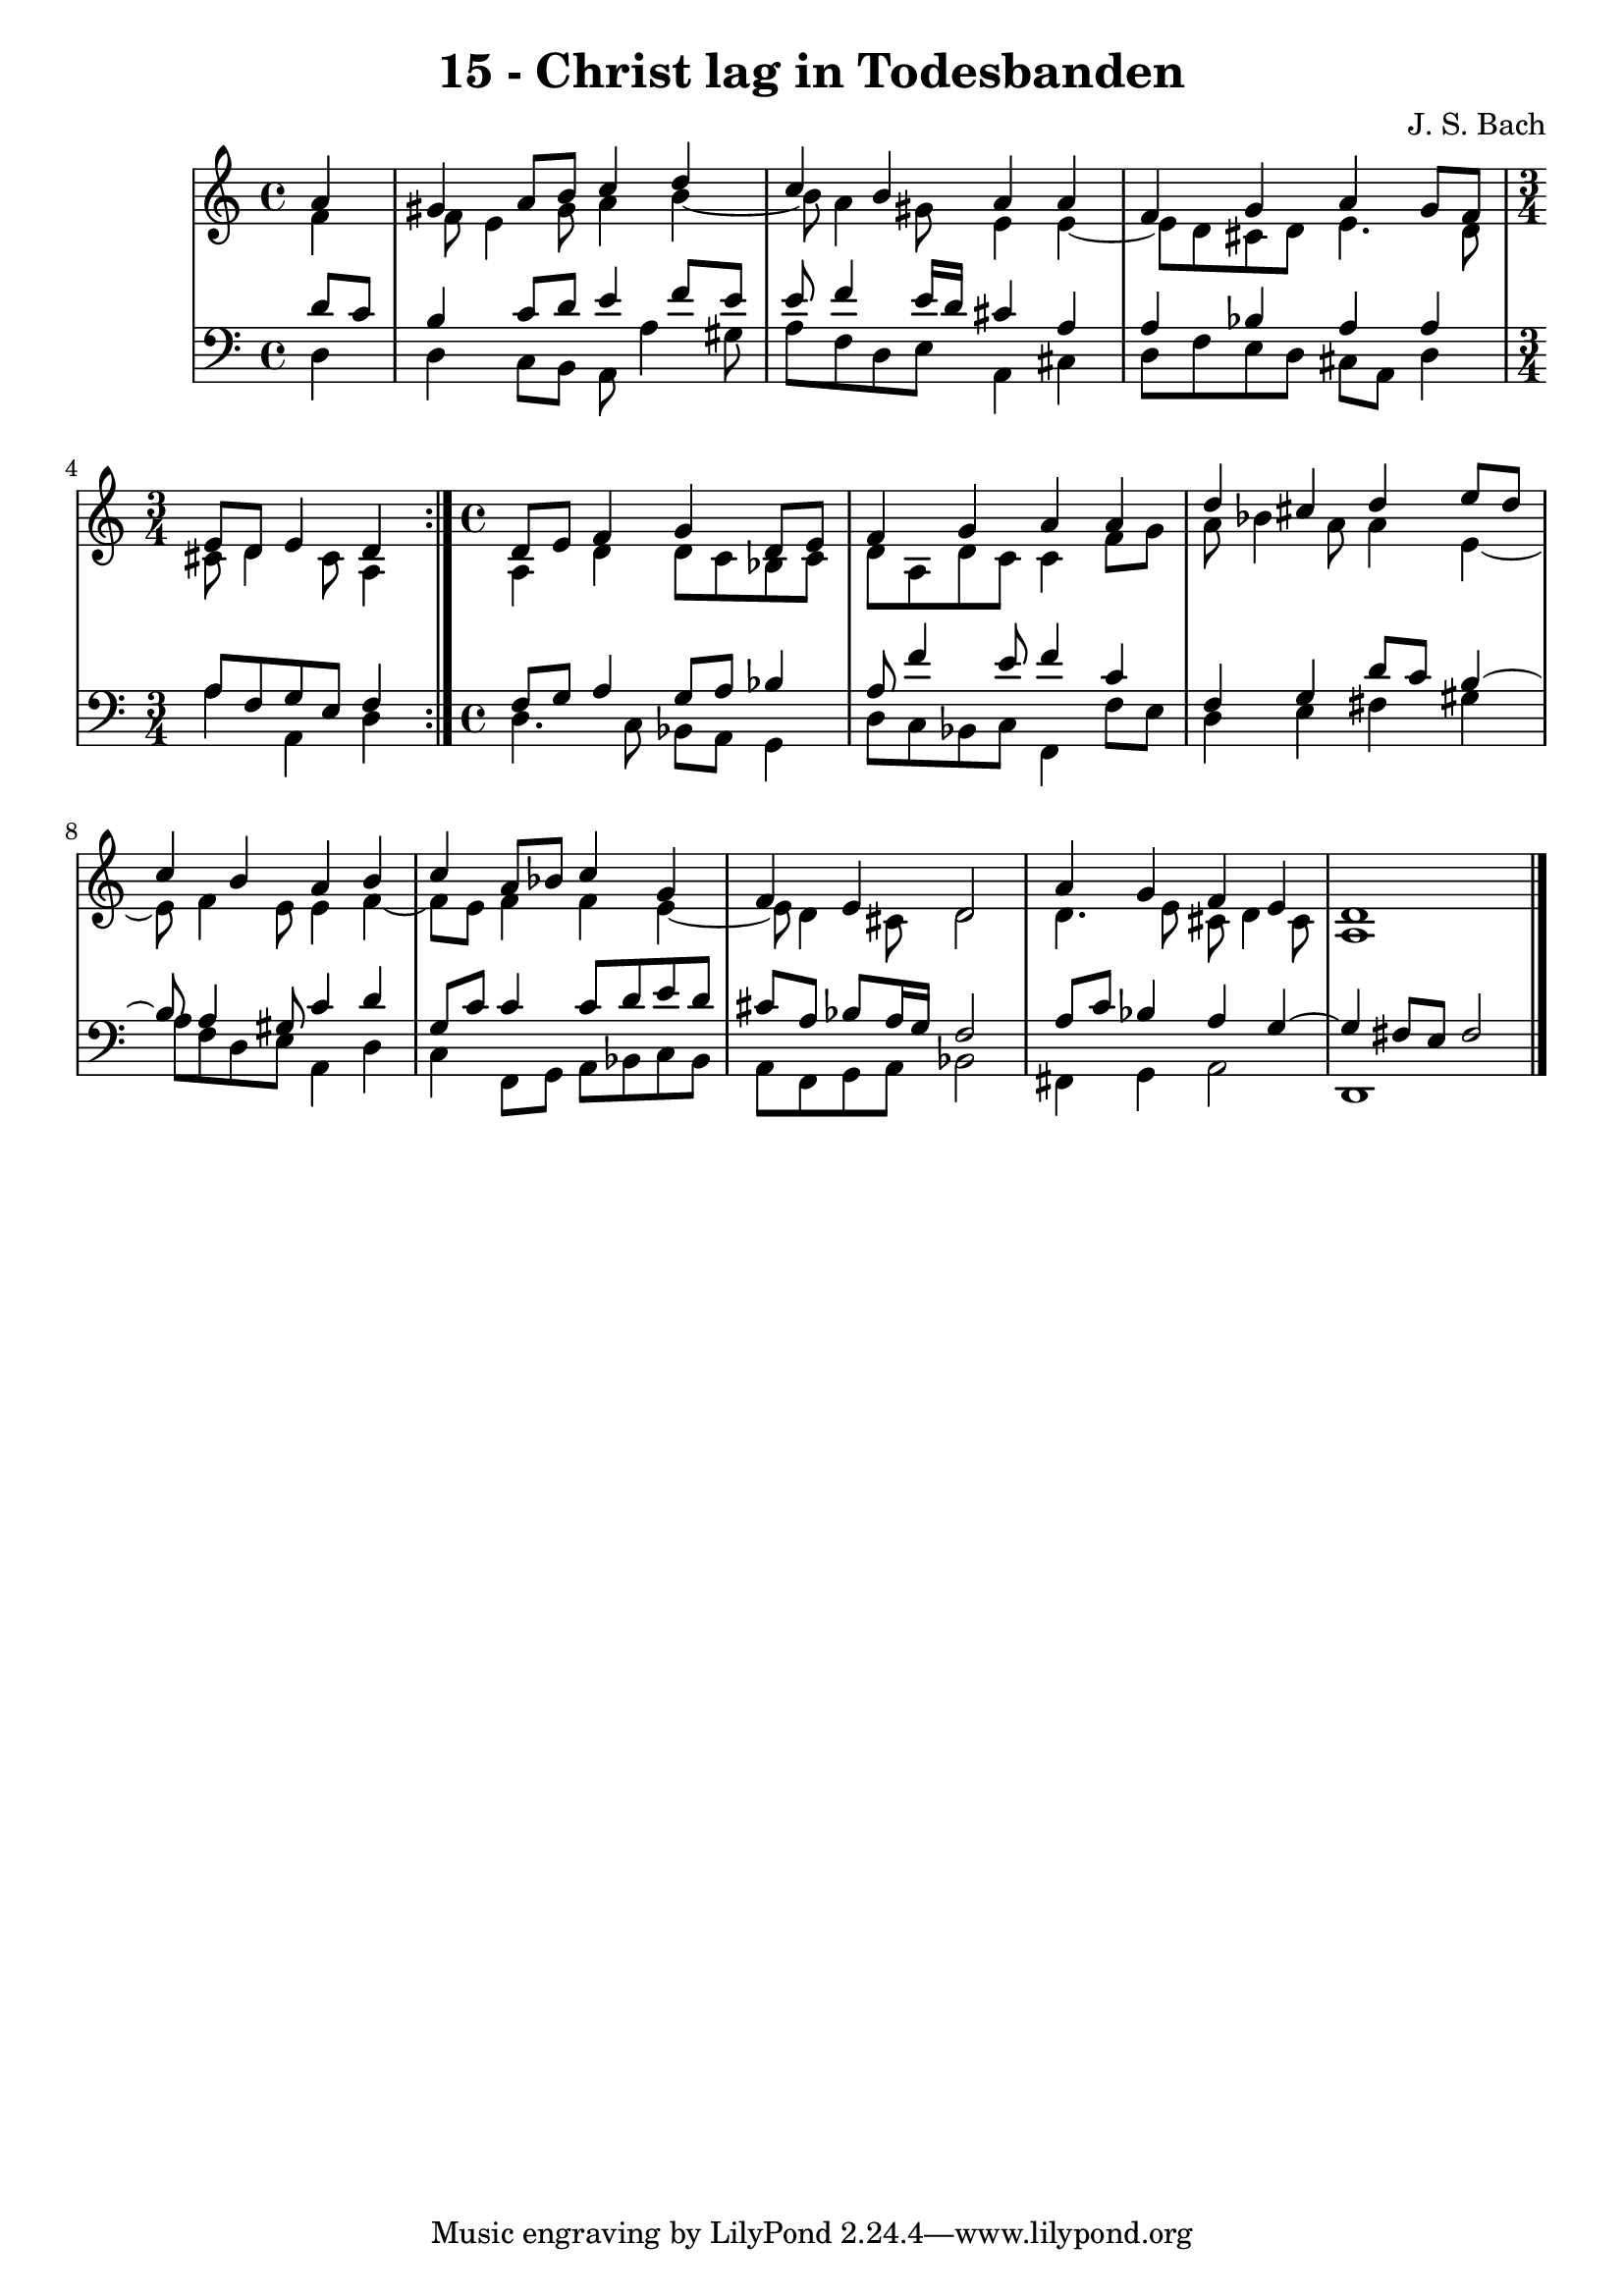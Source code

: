 \version "2.10.33"

\header {
  title = "15 - Christ lag in Todesbanden"
  composer = "J. S. Bach"
}


global = {
  \time 4/4
  \key a \minor
}


soprano = \relative c'' {
  \repeat volta 2 {
    \partial 4 a4 
    gis4 a8 b8 c4 d4 
    c4 b4 a4 a4 
    f4 g4 a4 g8 f8 
    \time 3/4 e8 d8 e4 d4 }
  \time 4/4 d8 e8 f4 g4 d8 e8 %5
  f4 g4 a4 a4
  d4 cis4 d4 e8 d8
  c4 b4 a4 b4
  c4 a8 bes8 c4 g4
  f4 e4 d2 %10
  a'4 g4 f4 e4
  d1
}

alto = \relative c' {
  \repeat volta 2 {
    \partial 4 f4 
    f8 e4 gis8 a4 b4~ 
    b8 a4 gis8 e4 e4~ 
    e8 d8 cis8 d8 e4. d8 
    \time 3/4 cis8 d4 cis8 a4 }
  \time 4/4 a4 d4 d8 c8 bes8 c8 %5
  d8 a8 d8 c8 c4 f8 g8
  a8 bes4 a8 a4 e4~
  e8 f4 e8 e4 f4~
  f8 e8 f4 f4 e4~
  e8 d4 cis8 d2 %10
  d4. e8 cis8 d4 cis8
  a1 
}

tenor = \relative c' {
  \repeat volta 2 {
    \partial 4 d8  c8 
    b4 c8 d8 e4 f8 e8 
    e8 f4 e16 d16 cis4 a4 
    a4 bes4 a4 a4 
    \time 3/4 a8 f8 g8 e8 f4 }
  \time 4/4 f8 g8 a4 g8 a8 bes4 %5
  a8 f'4 e8 f4 c4
  f,4 g4 d'8 c8 b4~
  b8 a4 gis8 c4 d4
  g,8 c8 c4 c8 d8 e8 d8
  cis8 a8 bes8 a16 g16 f2 %10
  a8 c8 bes4 a4 g4~ 
  g4 fis8 e8 fis2 
}

baixo = \relative c {
  \repeat volta 2 {
    \partial 4 d4 
    d4 c8 b8 a8 a'4 gis8 
    a8 f8 d8 e8 a,4 cis4 
    d8 f8 e8 d8 cis8 a8 d4 
    \time 3/4 a'4 a,4 d4 }
  \time 4/4 d4. c8 bes8 a8 g4
  d'8 c8 bes8 c8 f,4 f'8 e8
  d4 e4 fis4 gis4
  a8 f8 d8 e8 a,4 d4
  c4 f,8 g8 a8 bes8 c8 bes8
  a8 f8 g8 a8 bes2 %10
  fis4 g4 a2
  d,1 
}

\score {
  <<
    \new StaffGroup <<
      \override StaffGroup.SystemStartBracket #'style = #'line 
      \new Staff {
        <<
          \global
          \new Voice = "soprano" { \voiceOne \soprano }
          \new Voice = "alto" { \voiceTwo \alto }
        >>
      }
      \new Staff {
        <<
          \global
          \clef "bass"
          \new Voice = "tenor" {\voiceOne \tenor }
          \new Voice = "baixo" { \voiceTwo \baixo \bar "|."}
        >>
      }
    >>
  >>
  \layout {}
  \midi {}
}